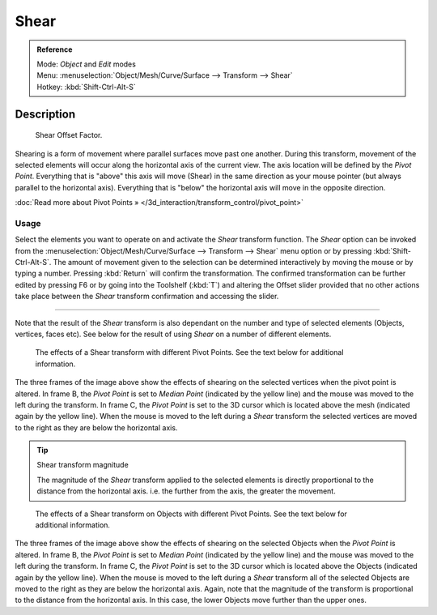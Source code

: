 
Shear
*****

.. admonition:: Reference
   :class: refbox

   | Mode:     *Object* and *Edit* modes
   | Menu:     :menuselection:`Object/Mesh/Curve/Surface --> Transform --> Shear`
   | Hotkey:   :kbd:`Shift-Ctrl-Alt-S`


Description
===========

.. figure:: /images/3D_interaction-Transformations-Advanced-Shear_toolshelf-f6.jpg
   :width: 150px
   :figwidth: 150px

   Shear Offset Factor.


Shearing is a form of movement where parallel surfaces move past one another.
During this transform,
movement of the selected elements will occur along the horizontal axis of the current view.
The axis location will be defined by the *Pivot Point*.
Everything that is "above" this axis will move (Shear)
in the same direction as your mouse pointer (but always parallel to the horizontal axis).
Everything that is "below" the horizontal axis will move in the opposite direction.

:doc:`Read more about Pivot Points » </3d_interaction/transform_control/pivot_point>`


Usage
-----

Select the elements you want to operate on and activate the *Shear* transform
function. The *Shear* option can be invoked from the
:menuselection:`Object/Mesh/Curve/Surface --> Transform --> Shear` menu option or by pressing
:kbd:`Shift-Ctrl-Alt-S`. The amount of movement given to the selection can be determined
interactively by moving the mouse or by typing a number.
Pressing :kbd:`Return` will confirm the transformation. The confirmed transformation can
be further edited by pressing F6 or by going into the Toolshelf (:kbd:`T`) and altering
the Offset slider provided that no other actions take place between the *Shear*
transform confirmation and accessing the slider.


----

Note that the result of the *Shear* transform is also dependant on the number and
type of selected elements (Objects, vertices, faces etc).
See below for the result of using *Shear* on a number of different elements.


.. figure:: /images/3D_interaction-Transformations-Advanced-Shear_mesh.jpg
   :width: 640px
   :figwidth: 640px

   The effects of a Shear transform with different Pivot Points. See the text below for additional information.


The three frames of the image above show the effects of shearing on the selected vertices when
the pivot point is altered. In frame B,
the *Pivot Point* is set to *Median Point* (indicated by the yellow line)
and the mouse was moved to the left during the transform. In frame C,
the *Pivot Point* is set to the 3D cursor which is located above the mesh
(indicated again by the yellow line). When the mouse is moved to the left during a
*Shear* transform the selected vertices are moved to the right as they are below the
horizontal axis.


.. tip:: Shear transform magnitude

   The magnitude of the *Shear* transform applied to the selected elements is
   directly proportional to the distance from the horizontal axis.
   i.e. the further from the axis, the greater the movement.


.. figure:: /images/3D_interaction-Transformations-Advanced-Shear_objects.jpg
   :width: 640px
   :figwidth: 640px

   The effects of a Shear transform on Objects with different Pivot Points.
   See the text below for additional information.


The three frames of the image above show the effects of shearing on the selected Objects when
the *Pivot Point* is altered. In frame B,
the *Pivot Point* is set to *Median Point* (indicated by the yellow line)
and the mouse was moved to the left during the transform. In frame C,
the *Pivot Point* is set to the 3D cursor which is located above the Objects
(indicated again by the yellow line). When the mouse is moved to the left during a
*Shear* transform all of the selected Objects are moved to the right as they are
below the horizontal axis. Again, note that the magnitude of the transform is proportional to
the distance from the horizontal axis. In this case,
the lower Objects move further than the upper ones.

